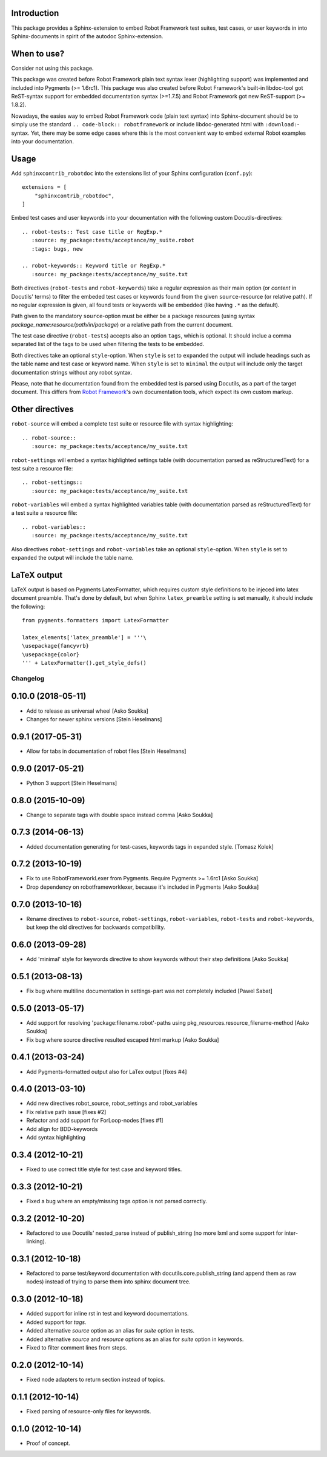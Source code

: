 Introduction
------------

This package provides a Sphinx-extension to embed Robot Framework test suites,
test cases, or user keywords in into Sphinx-documents in spirit of the autodoc
Sphinx-extension.


When to use?
------------

Consider not using this package.

This package was created before Robot Framework plain text syntax lexer
(highlighting support) was implemented and included into Pygments (>= 1.6rc1).
This package was also created before Robot Framework's built-in libdoc-tool got
ReST-syntax support for embedded documentation syntax (>=1.7.5) and Robot
Framework got new ReST-support (>= 1.8.2).

Nowadays, the easies way to embed Robot Framework code (plain text syntax) into
Sphinx-document should be to simply use the standard ``.. code-block::
robotframework`` or include libdoc-generated html with ``:download:``-syntax.
Yet, there may be some edge cases where this is the most convenient way to
embed external Robot examples into your documentation.


Usage
-----

Add ``sphinxcontrib_robotdoc`` into the extensions list of your Sphinx
configuration (``conf.py``)::

    extensions = [
        "sphinxcontrib_robotdoc",
    ]

Embed test cases and user keywords into your documentation with the
following custom Docutils-directives::

    .. robot-tests:: Test case title or RegExp.*
       :source: my_package:tests/acceptance/my_suite.robot
       :tags: bugs, new

    .. robot-keywords:: Keyword title or RegExp.*
       :source: my_package:tests/acceptance/my_suite.txt

Both directives (``robot-tests`` and ``robot-keywords``) take a regular
expression as their main option (or *content* in Docutils' terms) to filter the
embeded test cases or keywords found from the given ``source``-resource (or
relative path). If no regular expression is given, all found tests or keywords
will be embedded (like having ``.*`` as the default).

Path given to the mandatory ``source``-option must be either be a package
resources (using syntax *package_name:resource/path/in/package*) or a relative
path from the current document.

The test case directive (``robot-tests``) accepts also an option ``tags``,
which is optional. It should inclue a comma separated list of the tags to be
used when filtering the tests to be embedded.

Both directives take an optional ``style``-option. When ``style`` is set
to ``expanded`` the output will include headings such as the table name and
test case or keyword name. When ``style`` is set to ``minimal`` the output
will include only the target documentation strings without any robot syntax.

Please, note that he documentation found from the embedded test is parsed
using Docutils, as a part of the target document. This differs from `Robot
Framework`_'s own documentation tools, which expect its own custom markup.

.. _Robot Framework: http://pypi.python.org/pypi/robotframework


Other directives
----------------

``robot-source`` will embed a complete test suite or resource file with
syntax highlighting::

    .. robot-source::
       :source: my_package:tests/acceptance/my_suite.txt

``robot-settings`` will embed a syntax highlighted settings table (with
documentation parsed as reStructuredText) for a test suite a resource file::

    .. robot-settings::
       :source: my_package:tests/acceptance/my_suite.txt

``robot-variables`` will embed a syntax highlighted variables table (with
documentation parsed as reStructuredText) for a test suite a resource file::

    .. robot-variables::
       :source: my_package:tests/acceptance/my_suite.txt

Also directives ``robot-settings`` and ``robot-variables`` take an optional
``style``-option. When ``style`` is set to ``expanded`` the output will
include the table name.


LaTeX output
------------

LaTeX output is based on Pygments LatexFormatter, which requires custom
style definitions to be injeced into latex document preamble. That's done by
default, but when Sphinx ``latex_preamble`` setting is set manually, it
should include the following::

   from pygments.formatters import LatexFormatter

   latex_elements['latex_preamble'] = '''\
   \usepackage{fancyvrb}
   \usepackage{color}
   ''' + LatexFormatter().get_style_defs()

Changelog
=========

0.10.0 (2018-05-11)
-------------------

- Add to release as universal wheel
  [Asko Soukka]
- Changes for newer sphinx versions
  [Stein Heselmans]


0.9.1 (2017-05-31)
------------------

- Allow for tabs in documentation of robot files
  [Stein Heselmans]


0.9.0 (2017-05-21)
------------------

- Python 3 support
  [Stein Heselmans]


0.8.0 (2015-10-09)
------------------

- Change to separate tags with double space instead comma
  [Asko Soukka]


0.7.3 (2014-06-13)
------------------

- Added documentation generating for test-cases, keywords tags in expanded style.
  [Tomasz Kolek]


0.7.2 (2013-10-19)
------------------

- Fix to use RobotFrameworkLexer from Pygments. Require Pygments >= 1.6rc1
  [Asko Soukka]
- Drop dependency on robotframeworklexer, because it's included in Pygments
  [Asko Soukka]

0.7.0 (2013-10-16)
------------------

- Rename directives to ``robot-source``, ``robot-settings``,
  ``robot-variables``, ``robot-tests`` and ``robot-keywords``, but keep
  the old directives for backwards compatibility.

0.6.0 (2013-09-28)
------------------

- Add 'minimal' style for keywords directive to show keywords without
  their step definitions
  [Asko Soukka]

0.5.1 (2013-08-13)
------------------

- Fix bug where multiline documentation in settings-part was not completely
  included
  [Pawel Sabat]

0.5.0 (2013-05-17)
------------------

- Add support for resolving 'package:filename.robot'-paths using
  pkg_resources.resource_filename-method
  [Asko Soukka]
- Fix bug where source directive resulted escaped html markup
  [Asko Soukka]

0.4.1 (2013-03-24)
------------------

- Add Pygments-formatted output also for LaTex output [fixes #4]

0.4.0 (2013-03-10)
------------------

- Add new directives robot_source, robot_settings and robot_variables
- Fix relative path issue [fixes #2]
- Refactor and add support for ForLoop-nodes [fixes #1]
- Add align for BDD-keywords
- Add syntax highlighting

0.3.4 (2012-10-21)
------------------

- Fixed to use correct title style for test case and keyword titles.

0.3.3 (2012-10-21)
------------------

- Fixed a bug where an empty/missing tags option is not parsed correctly.

0.3.2 (2012-10-20)
------------------

- Refactored to use Docutils' nested_parse instead of publish_string (no more
  lxml and some support for inter-linking).

0.3.1 (2012-10-18)
------------------

- Refactored to parse test/keyword documentation with
  docutils.core.publish_string (and append them as raw nodes) instead of trying
  to parse them into sphinx document tree.

0.3.0 (2012-10-18)
------------------

- Added support for inline rst in test and keyword  documentations.
- Added support for *tags*.
- Added alternative *source* option as an alias for *suite* option in tests.
- Added alternative *source* and *resource* options as an alias for *suite*
  option in keywords.
- Fixed to filter comment lines from steps.

0.2.0 (2012-10-14)
------------------

- Fixed node adapters to return section instead of topics.

0.1.1 (2012-10-14)
------------------

- Fixed parsing of resource-only files for keywords.

0.1.0 (2012-10-14)
------------------

- Proof of concept.


